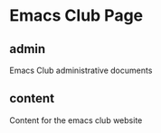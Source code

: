* Emacs Club Page

** admin
   Emacs Club administrative documents
** content
   Content for the emacs club website
